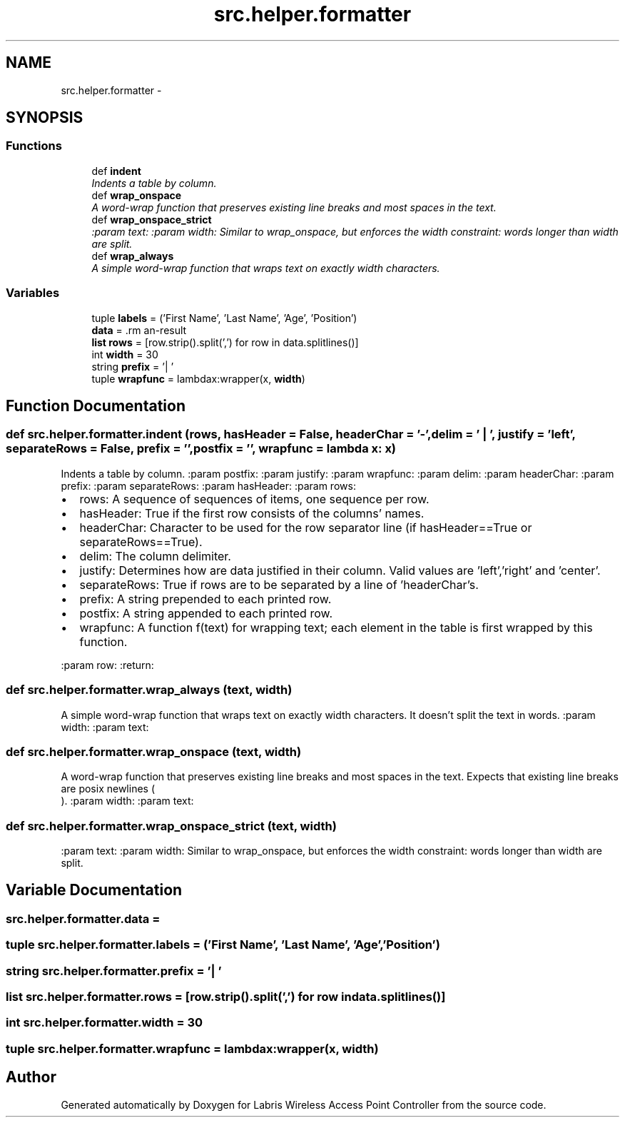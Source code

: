.TH "src.helper.formatter" 3 "Thu Mar 21 2013" "Version v1.0" "Labris Wireless Access Point Controller" \" -*- nroff -*-
.ad l
.nh
.SH NAME
src.helper.formatter \- 
.SH SYNOPSIS
.br
.PP
.SS "Functions"

.in +1c
.ti -1c
.RI "def \fBindent\fP"
.br
.RI "\fIIndents a table by column\&. \fP"
.ti -1c
.RI "def \fBwrap_onspace\fP"
.br
.RI "\fIA word-wrap function that preserves existing line breaks and most spaces in the text\&. \fP"
.ti -1c
.RI "def \fBwrap_onspace_strict\fP"
.br
.RI "\fI:param text: :param width: Similar to wrap_onspace, but enforces the width constraint: words longer than width are split\&. \fP"
.ti -1c
.RI "def \fBwrap_always\fP"
.br
.RI "\fIA simple word-wrap function that wraps text on exactly width characters\&. \fP"
.in -1c
.SS "Variables"

.in +1c
.ti -1c
.RI "tuple \fBlabels\fP = ('First Name', 'Last Name', 'Age', 'Position')"
.br
.ti -1c
.RI "\fBdata\fP = \\"
.br
.ti -1c
.RI "\fBlist\fP \fBrows\fP = [row\&.strip()\&.split(',') for row in data\&.splitlines()]"
.br
.ti -1c
.RI "int \fBwidth\fP = 30"
.br
.ti -1c
.RI "string \fBprefix\fP = '| '"
.br
.ti -1c
.RI "tuple \fBwrapfunc\fP = lambdax:wrapper(x, \fBwidth\fP)"
.br
.in -1c
.SH "Function Documentation"
.PP 
.SS "def src\&.helper\&.formatter\&.indent (rows, hasHeader = \fCFalse\fP, headerChar = \fC'-'\fP, delim = \fC' | '\fP, justify = \fC'left'\fP, separateRows = \fCFalse\fP, prefix = \fC''\fP, postfix = \fC''\fP, wrapfunc = \fClambda x: x\fP)"

.PP
Indents a table by column\&. :param postfix: :param justify: :param wrapfunc: :param delim: :param headerChar: :param prefix: :param separateRows: :param hasHeader: :param rows:
.IP "\(bu" 2
rows: A sequence of sequences of items, one sequence per row\&.
.IP "\(bu" 2
hasHeader: True if the first row consists of the columns' names\&.
.IP "\(bu" 2
headerChar: Character to be used for the row separator line (if hasHeader==True or separateRows==True)\&.
.IP "\(bu" 2
delim: The column delimiter\&.
.IP "\(bu" 2
justify: Determines how are data justified in their column\&. Valid values are 'left','right' and 'center'\&.
.IP "\(bu" 2
separateRows: True if rows are to be separated by a line of 'headerChar's\&.
.IP "\(bu" 2
prefix: A string prepended to each printed row\&.
.IP "\(bu" 2
postfix: A string appended to each printed row\&.
.IP "\(bu" 2
wrapfunc: A function f(text) for wrapping text; each element in the table is first wrapped by this function\&.
.PP
:param row: :return: 
.PP

.SS "def src\&.helper\&.formatter\&.wrap_always (text, width)"

.PP
A simple word-wrap function that wraps text on exactly width characters\&. It doesn't split the text in words\&. :param width: :param text: 
.SS "def src\&.helper\&.formatter\&.wrap_onspace (text, width)"

.PP
A word-wrap function that preserves existing line breaks and most spaces in the text\&. Expects that existing line breaks are posix newlines (
.br
)\&. :param width: :param text: 
.SS "def src\&.helper\&.formatter\&.wrap_onspace_strict (text, width)"

.PP
:param text: :param width: Similar to wrap_onspace, but enforces the width constraint: words longer than width are split\&. 
.SH "Variable Documentation"
.PP 
.SS "src\&.helper\&.formatter\&.data = \\"

.SS "tuple src\&.helper\&.formatter\&.labels = ('First Name', 'Last Name', 'Age', 'Position')"

.SS "string src\&.helper\&.formatter\&.prefix = '| '"

.SS "\fBlist\fP src\&.helper\&.formatter\&.rows = [row\&.strip()\&.split(',') for row in data\&.splitlines()]"

.SS "int src\&.helper\&.formatter\&.width = 30"

.SS "tuple src\&.helper\&.formatter\&.wrapfunc = lambdax:wrapper(x, \fBwidth\fP)"

.SH "Author"
.PP 
Generated automatically by Doxygen for Labris Wireless Access Point Controller from the source code\&.
